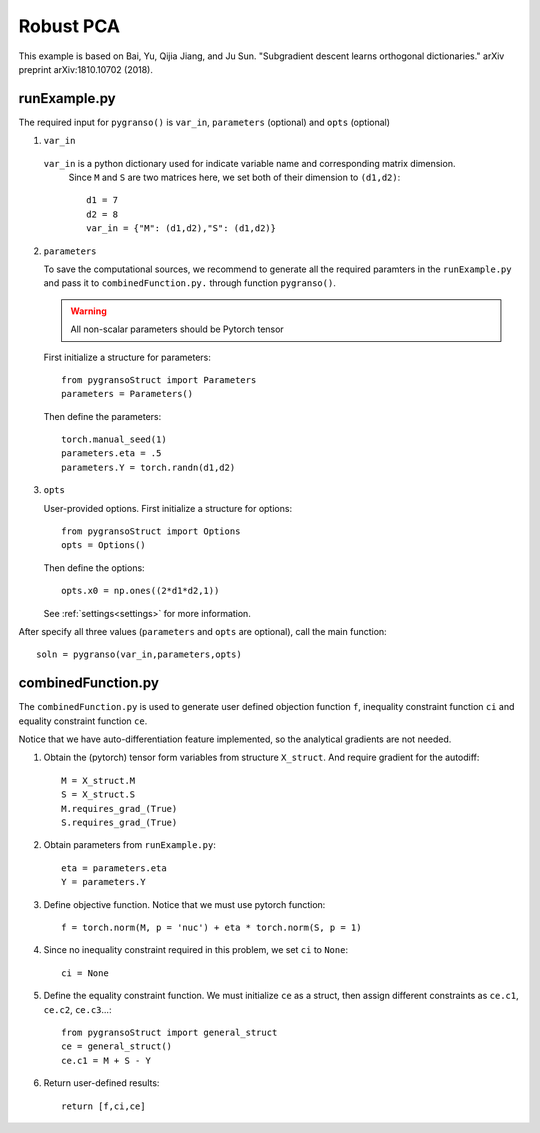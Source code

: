 Robust PCA
========

This example is based on Bai, Yu, Qijia Jiang, and Ju Sun. "Subgradient descent learns orthogonal dictionaries." arXiv preprint arXiv:1810.10702 (2018).


.. image:: images/robustPCA.png
   :width: 600


runExample.py
-----------------

The required input for ``pygranso()`` is ``var_in``, ``parameters`` (optional) and ``opts`` (optional)

1. ``var_in``
   
  ``var_in`` is a python dictionary used for indicate variable name and corresponding matrix dimension. 
   Since ``M`` and ``S`` are two matrices here, we set both of their dimension to ``(d1,d2)``::

      d1 = 7
      d2 = 8
      var_in = {"M": (d1,d2),"S": (d1,d2)}

2. ``parameters``

   To save the computational sources, we recommend to generate all the required paramters in the ``runExample.py`` and 
   pass it to ``combinedFunction.py.`` through function ``pygranso()``.

   .. warning::
      All non-scalar parameters should be Pytorch tensor
   
   First initialize a structure for parameters::

      from pygransoStruct import Parameters
      parameters = Parameters()

   Then define the parameters::

      torch.manual_seed(1)
      parameters.eta = .5
      parameters.Y = torch.randn(d1,d2)

3. ``opts``

   User-provided options. First initialize a structure for options::

      from pygransoStruct import Options
      opts = Options()

   Then define the options::
      
      opts.x0 = np.ones((2*d1*d2,1))

   See :ref:`settings<settings>` for more information.

After specify all three values (``parameters`` and ``opts`` are optional), call the main function::

   soln = pygranso(var_in,parameters,opts)

combinedFunction.py
-----------------

The ``combinedFunction.py`` is used to generate user defined objection function ``f``, 
inequality constraint function ``ci`` and equality constraint function ``ce``.

Notice that we have auto-differentiation feature implemented, so the analytical gradients are not needed.

1. Obtain the (pytorch) tensor form variables from structure ``X_struct``. And require gradient for the autodiff::

      M = X_struct.M
      S = X_struct.S
      M.requires_grad_(True)
      S.requires_grad_(True)

2. Obtain parameters from ``runExample.py``::

      eta = parameters.eta
      Y = parameters.Y

3. Define objective function. Notice that we must use pytorch function::

      f = torch.norm(M, p = 'nuc') + eta * torch.norm(S, p = 1)

4. Since no inequality constraint required in this problem, we set ``ci`` to ``None``::

      ci = None   

5. Define the equality constraint function. We must initialize ``ce`` as a struct, 
   then assign different constraints as ``ce.c1``, ``ce.c2``, ``ce.c3``...::

      from pygransoStruct import general_struct
      ce = general_struct()
      ce.c1 = M + S - Y

6. Return user-defined results::

     return [f,ci,ce]